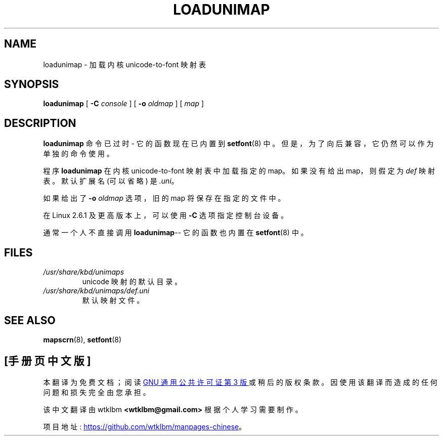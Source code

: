 .\" -*- coding: UTF-8 -*-
.\" @(#)loadunimap.8 1.0 970317 aeb
.\"*******************************************************************
.\"
.\" This file was generated with po4a. Translate the source file.
.\"
.\"*******************************************************************
.TH LOADUNIMAP 8 2004\-01\-01 kbd 
.SH NAME
loadunimap \- 加载内核 unicode\-to\-font 映射表
.SH SYNOPSIS
\fBloadunimap\fP [ \fB\-C\fP \fIconsole\fP ] [ \fB\-o\fP \fIoldmap\fP ] [ \fImap\fP ]
.SH DESCRIPTION
\fBloadunimap\fP 命令已过时 \- 它的函数现在已内置到 \fBsetfont\fP(8) 中。 但是，为了向后兼容，它仍然可以作为单独的命令使用。
.LP
程序 \fBloadunimap\fP 在内核 unicode\-to\-font 映射表中加载指定的 map。 如果没有给出 map，则假定为 \fIdef\fP
映射表。 默认扩展名 (可以省略) 是 \fI.uni\fP。
.LP
如果给出了 \fB\-o\fP \fIoldmap\fP 选项，旧的 map 将保存在指定的文件中。
.LP
在 Linux 2.6.1 及更高版本上，可以使用 \fB\-C\fP 选项指定控制台设备。
.LP
通常一个人不直接调用 \fBloadunimap\fP\-\- 它的函数也内置在 \fBsetfont\fP(8) 中。
.SH FILES
.TP 
\fI/usr/share/kbd/unimaps\fP
unicode 映射的默认目录。
.LP
.TP 
\fI/usr/share/kbd/unimaps/def.uni\fP
默认映射文件。
.LP
.SH "SEE ALSO"
\fBmapscrn\fP(8), \fBsetfont\fP(8)

.PP
.SH [手册页中文版]
.PP
本翻译为免费文档；阅读
.UR https://www.gnu.org/licenses/gpl-3.0.html
GNU 通用公共许可证第 3 版
.UE
或稍后的版权条款。因使用该翻译而造成的任何问题和损失完全由您承担。
.PP
该中文翻译由 wtklbm
.B <wtklbm@gmail.com>
根据个人学习需要制作。
.PP
项目地址:
.UR \fBhttps://github.com/wtklbm/manpages-chinese\fR
.ME 。
